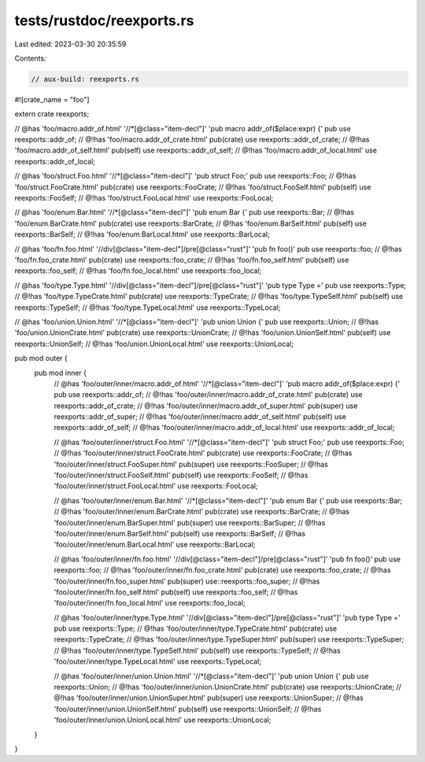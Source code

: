 tests/rustdoc/reexports.rs
==========================

Last edited: 2023-03-30 20:35:59

Contents:

.. code-block:: rs

    // aux-build: reexports.rs

#![crate_name = "foo"]

extern crate reexports;

// @has 'foo/macro.addr_of.html' '//*[@class="item-decl"]' 'pub macro addr_of($place:expr) {'
pub use reexports::addr_of;
// @!has 'foo/macro.addr_of_crate.html'
pub(crate) use reexports::addr_of_crate;
// @!has 'foo/macro.addr_of_self.html'
pub(self) use reexports::addr_of_self;
// @!has 'foo/macro.addr_of_local.html'
use reexports::addr_of_local;

// @has 'foo/struct.Foo.html' '//*[@class="item-decl"]' 'pub struct Foo;'
pub use reexports::Foo;
// @!has 'foo/struct.FooCrate.html'
pub(crate) use reexports::FooCrate;
// @!has 'foo/struct.FooSelf.html'
pub(self) use reexports::FooSelf;
// @!has 'foo/struct.FooLocal.html'
use reexports::FooLocal;

// @has 'foo/enum.Bar.html' '//*[@class="item-decl"]' 'pub enum Bar {'
pub use reexports::Bar;
// @!has 'foo/enum.BarCrate.html'
pub(crate) use reexports::BarCrate;
// @!has 'foo/enum.BarSelf.html'
pub(self) use reexports::BarSelf;
// @!has 'foo/enum.BarLocal.html'
use reexports::BarLocal;

// @has 'foo/fn.foo.html' '//div[@class="item-decl"]/pre[@class="rust"]' 'pub fn foo()'
pub use reexports::foo;
// @!has 'foo/fn.foo_crate.html'
pub(crate) use reexports::foo_crate;
// @!has 'foo/fn.foo_self.html'
pub(self) use reexports::foo_self;
// @!has 'foo/fn.foo_local.html'
use reexports::foo_local;

// @has 'foo/type.Type.html' '//div[@class="item-decl"]/pre[@class="rust"]' 'pub type Type ='
pub use reexports::Type;
// @!has 'foo/type.TypeCrate.html'
pub(crate) use reexports::TypeCrate;
// @!has 'foo/type.TypeSelf.html'
pub(self) use reexports::TypeSelf;
// @!has 'foo/type.TypeLocal.html'
use reexports::TypeLocal;

// @has 'foo/union.Union.html' '//*[@class="item-decl"]' 'pub union Union {'
pub use reexports::Union;
// @!has 'foo/union.UnionCrate.html'
pub(crate) use reexports::UnionCrate;
// @!has 'foo/union.UnionSelf.html'
pub(self) use reexports::UnionSelf;
// @!has 'foo/union.UnionLocal.html'
use reexports::UnionLocal;

pub mod outer {
    pub mod inner {
        // @has 'foo/outer/inner/macro.addr_of.html' '//*[@class="item-decl"]' 'pub macro addr_of($place:expr) {'
        pub use reexports::addr_of;
        // @!has 'foo/outer/inner/macro.addr_of_crate.html'
        pub(crate) use reexports::addr_of_crate;
        // @!has 'foo/outer/inner/macro.addr_of_super.html'
        pub(super) use reexports::addr_of_super;
        // @!has 'foo/outer/inner/macro.addr_of_self.html'
        pub(self) use reexports::addr_of_self;
        // @!has 'foo/outer/inner/macro.addr_of_local.html'
        use reexports::addr_of_local;

        // @has 'foo/outer/inner/struct.Foo.html' '//*[@class="item-decl"]' 'pub struct Foo;'
        pub use reexports::Foo;
        // @!has 'foo/outer/inner/struct.FooCrate.html'
        pub(crate) use reexports::FooCrate;
        // @!has 'foo/outer/inner/struct.FooSuper.html'
        pub(super) use reexports::FooSuper;
        // @!has 'foo/outer/inner/struct.FooSelf.html'
        pub(self) use reexports::FooSelf;
        // @!has 'foo/outer/inner/struct.FooLocal.html'
        use reexports::FooLocal;

        // @has 'foo/outer/inner/enum.Bar.html' '//*[@class="item-decl"]' 'pub enum Bar {'
        pub use reexports::Bar;
        // @!has 'foo/outer/inner/enum.BarCrate.html'
        pub(crate) use reexports::BarCrate;
        // @!has 'foo/outer/inner/enum.BarSuper.html'
        pub(super) use reexports::BarSuper;
        // @!has 'foo/outer/inner/enum.BarSelf.html'
        pub(self) use reexports::BarSelf;
        // @!has 'foo/outer/inner/enum.BarLocal.html'
        use reexports::BarLocal;

        // @has 'foo/outer/inner/fn.foo.html' '//div[@class="item-decl"]/pre[@class="rust"]' 'pub fn foo()'
        pub use reexports::foo;
        // @!has 'foo/outer/inner/fn.foo_crate.html'
        pub(crate) use reexports::foo_crate;
        // @!has 'foo/outer/inner/fn.foo_super.html'
        pub(super) use::reexports::foo_super;
        // @!has 'foo/outer/inner/fn.foo_self.html'
        pub(self) use reexports::foo_self;
        // @!has 'foo/outer/inner/fn.foo_local.html'
        use reexports::foo_local;

        // @has 'foo/outer/inner/type.Type.html' '//div[@class="item-decl"]/pre[@class="rust"]' 'pub type Type ='
        pub use reexports::Type;
        // @!has 'foo/outer/inner/type.TypeCrate.html'
        pub(crate) use reexports::TypeCrate;
        // @!has 'foo/outer/inner/type.TypeSuper.html'
        pub(super) use reexports::TypeSuper;
        // @!has 'foo/outer/inner/type.TypeSelf.html'
        pub(self) use reexports::TypeSelf;
        // @!has 'foo/outer/inner/type.TypeLocal.html'
        use reexports::TypeLocal;

        // @has 'foo/outer/inner/union.Union.html' '//*[@class="item-decl"]' 'pub union Union {'
        pub use reexports::Union;
        // @!has 'foo/outer/inner/union.UnionCrate.html'
        pub(crate) use reexports::UnionCrate;
        // @!has 'foo/outer/inner/union.UnionSuper.html'
        pub(super) use reexports::UnionSuper;
        // @!has 'foo/outer/inner/union.UnionSelf.html'
        pub(self) use reexports::UnionSelf;
        // @!has 'foo/outer/inner/union.UnionLocal.html'
        use reexports::UnionLocal;
    }
}


